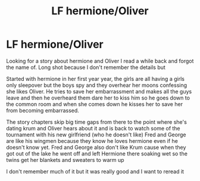 #+TITLE: LF hermione/Oliver

* LF hermione/Oliver
:PROPERTIES:
:Author: Yidhkshskhsusj
:Score: 6
:DateUnix: 1602460852.0
:DateShort: 2020-Oct-12
:FlairText: What's That Fic?
:END:
Looking for a story about hermione and Oliver I read a while back and forgot the name of. Long shot because I don't remember the details but

Started with hermione in her first year year, the girls are all having a girls only sleepover but the boys spy and they overhear her moons confessing she likes Oliver. He tries to save her embarrassment and makes all the guys leave and then he overheard them dare her to kiss him so he goes down to the common room and when she comes down he kisses her to save her from becoming embarrassed.

The story chapters skip big time gaps from there to the point where she's dating krum and Oliver hears about it and is back to watch some of the tournament with his new girlfriend (who he doesn't like) Fred and George are like his wingmen because they know he loves hermione even if he doesn't know yet. Fred and George also don't like Krum cause when they got out of the lake he went off and left Hermione there soaking wet so the twins get her blankets and sweaters to warm up

I don't remember much of it but it was really good and I want to reread it

